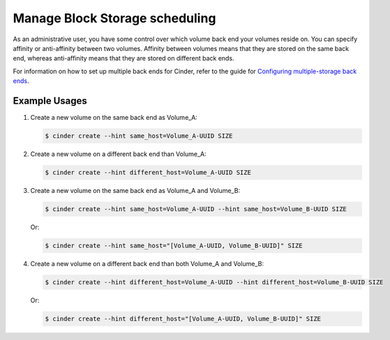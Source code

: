 ===============================
Manage Block Storage scheduling
===============================

As an administrative user, you have some control over which volume
back end your volumes reside on. You can specify affinity or
anti-affinity between two volumes. Affinity between volumes means
that they are stored on the same back end, whereas anti-affinity
means that they are stored on different back ends.

For information on how to set up multiple back ends for Cinder,
refer to the guide for `Configuring multiple-storage back ends
<http://docs.openstack.org/admin-guide-cloud/blockstorage_multi_backend.html>`__.

Example Usages
~~~~~~~~~~~~~~

#. Create a new volume on the same back end as Volume_A:

   .. code-block:: console

      $ cinder create --hint same_host=Volume_A-UUID SIZE

#. Create a new volume on a different back end than Volume_A:

   .. code-block:: console

      $ cinder create --hint different_host=Volume_A-UUID SIZE

#. Create a new volume on the same back end as Volume_A and Volume_B:

   .. code-block:: console

      $ cinder create --hint same_host=Volume_A-UUID --hint same_host=Volume_B-UUID SIZE

   Or:

   .. code-block:: console

      $ cinder create --hint same_host="[Volume_A-UUID, Volume_B-UUID]" SIZE

#. Create a new volume on a different back end than both Volume_A and
   Volume_B:

   .. code-block:: console

      $ cinder create --hint different_host=Volume_A-UUID --hint different_host=Volume_B-UUID SIZE

   Or:

   .. code-block:: console

      $ cinder create --hint different_host="[Volume_A-UUID, Volume_B-UUID]" SIZE
